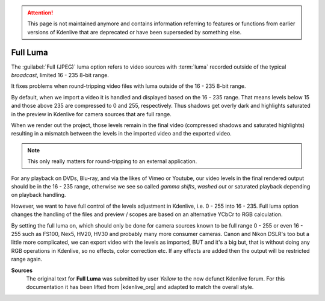 .. meta::
   :description: The Kdenlive User Manual - Notes for Earlier Versions - Full Luma
   :keywords: KDE, Kdenlive, documentation, user manual, video editor, open source, free, help, learn, easy, earlier version, full luma

.. metadata-placeholder

   :authors: - Annew (https://userbase.kde.org/User:Annew)
             - Claus Christensen
             - Yuri Chornoivan
             - Nikerabbit (https://userbase.kde.org/User:Nikerabbit)
             - Simon Eugster <simon.eu@gmail.com>
             - Jean-Baptiste Mardelle <jb@kdenlive.org>
             - Earl fx (https://userbase.kde.org/User:Earl fx)
             - Ttguy (https://userbase.kde.org/User:Ttguy)
             - Vincent Pinon <vpinon@kde.org>
             - Bushuev (https://userbase.kde.org/User:Bushuev)
             - Jessej (https://userbase.kde.org/User:Jessej)
             - Dbolton (https://userbase.kde.org/User:Dbolton)
             - Jack (https://userbase.kde.org/User:Jack)
             - Roger (https://userbase.kde.org/User:Roger)
             - KGHN (https://userbase.kde.org/User:KGHN)
             - Eugen Mohr
             - Bernd Jordan (https://discuss.kde.org/u/berndmj)

   :license: Creative Commons License SA 4.0


.. attention:: This page is not maintained anymore and contains information referring to features or functions from earlier versions of Kdenlive that are deprecated or have been superseded by something else.

Full Luma
=========

The :guilabel:`Full (JPEG)` luma option refers to video sources with :term:`luma` recorded outside of the typical `broadcast`, limited 16 - 235 8-bit range.

It fixes problems when round-tripping video files with luma outside of the 16 - 235 8-bit range.

By default, when we import a video it is handled and displayed based on the 16 - 235 range. That means levels below 15 and those above 235 are compressed to 0 and 255, respectively. Thus shadows get overly dark and highlights saturated in the preview in Kdenlive for camera sources that are full range.

When we render out the project, those levels remain in the final video (compressed shadows and saturated highlights) resulting in a mismatch between the levels in the imported video and the exported video.

.. note:: This only really matters for round-tripping to an external application.

For any playback on DVDs, Blu-ray, and via the likes of Vimeo or Youtube, our video levels in the final rendered output should be in the 16 - 235 range, otherwise we see so called `gamma shifts`, `washed out` or saturated playback depending on playback handling.

However, we want to have full control of the levels adjustment in Kdenlive, i.e. 0 - 255 into 16 - 235. Full luma option changes the handling of the files and preview / scopes are based on an alternative YCbCr to RGB calculation.

By setting the full luma on, which should only be done for camera sources known to be full range 0 - 255 or even 16 - 255 such as FS100, Nex5, HV20, HV30 and probably many more consumer cameras. Canon and Nikon DSLR's too but a little more complicated, we can export video with the levels as imported, BUT and it's a big but, that is without doing any RGB operations in Kdenlive, so no effects, color correction etc. If any effects are added then the output will be restricted range again.

.. For me I use full luma all the time, it allows round-tripping a video edit and maintaining levels for grading in an external application that offers 32bit float precision. When it's necessary to otherwise happy with **Kdenlive's** SOP/SAT and scopes.


.. |kdenlive_org| raw:: html

   <a href="http://www.kdenlive.org/forum/what-does-full-luma-exactly-do#comment-18298" target="_blank">kdenlive.org</a>

**Sources**
  The original text for **Full Luma** was submitted by user *Yellow* to the now defunct Kdenlive forum. For this documentation it has been lifted from |kdenlive_org| and adapted to match the overall style.
